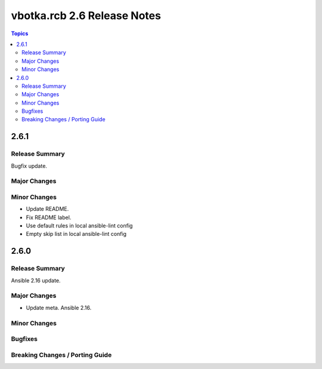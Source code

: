 ============================
vbotka.rcb 2.6 Release Notes
============================

.. contents:: Topics


2.6.1
=====

Release Summary
---------------
Bugfix update.

Major Changes
-------------

Minor Changes
-------------
* Update README.
* Fix README label.
* Use default rules in local ansible-lint config
* Empty skip list in local ansible-lint config


2.6.0
=====

Release Summary
---------------
Ansible 2.16 update.

Major Changes
-------------
* Update meta. Ansible 2.16.

Minor Changes
-------------

Bugfixes
--------

Breaking Changes / Porting Guide
--------------------------------
